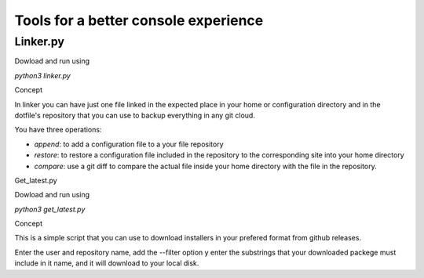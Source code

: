 Tools for a better console experience
======================================


Linker.py
-------------

Dowload and run using 

`python3 linker.py`

Concept

In linker you can have just one file linked in the expected place in your home or configuration directory and in 
the dotfile's repository that you can use to backup everything in any git cloud.

You have three operations:

- *append*: to add a configuration file to a your file repository
- *restore*: to restore a configuration file included in the repository to the corresponding site into your home directory
- *compare*: use a  git  diff to compare the actual file inside your home directory with the file in the repository.


Get_latest.py

Dowload and run using 

`python3 get_latest.py`

Concept

This is a simple script that you can use to download installers in your  prefered format from github releases.

Enter the user and repository name, add the --filter option y enter the substrings that your downloaded packege must include in it name, 
and it will download to your local disk.


